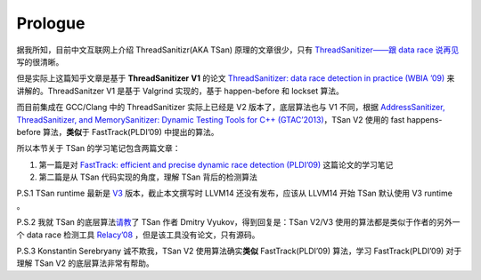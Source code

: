 Prologue
========

据我所知，目前中文互联网上介绍 ThreadSanitizr(AKA TSan)
原理的文章很少，只有 `ThreadSanitizer——跟 data race
说再见 <https://zhuanlan.zhihu.com/p/38687826>`__ 写的很清晰。

但是实际上这篇知乎文章是基于 **ThreadSanitizer** **V1** 的论文
`ThreadSanitizer: data race detection in practice (WBIA
’09) <https://static.googleusercontent.com/media/research.google.com/en//pubs/archive/35604.pdf>`__
来讲解的。ThreadSanitzer V1 是基于 Valgrind 实现的，基于 happen-before
和 lockset 算法。

而目前集成在 GCC/Clang 中的 ThreadSanitizer 实际上已经是 V2
版本了，底层算法也与 V1 不同，根据 `AddressSanitizer, ThreadSanitizer,
and MemorySanitizer: Dynamic Testing Tools for C++
(GTAC’2013) <http://goo.gl/FPVd8>`__\ ，TSan V2 使用的 fast
happens-before 算法，\ **类似**\ 于 FastTrack(PLDI’09) 中提出的算法。

所以本节关于 TSan 的学习笔记包含两篇文章：

1. 第一篇是对 `FastTrack: efficient and precise dynamic race detection
   (PLDI’09) <https://users.soe.ucsc.edu/~cormac/papers/pldi09.pdf>`__
   这篇论文的学习笔记

2. 第二篇是从 TSan 代码实现的角度，理解 TSan 背后的检测算法

P.S.1 TSan runtime 最新是 `V3 <https://reviews.llvm.org/D112603>`__
版本，截止本文撰写时 LLVM14 还没有发布，应该从 LLVM14 开始 TSan 默认使用
V3 runtime 。

P.S.2 我就 TSan
的底层算法\ `请教 <https://reviews.llvm.org/D119417>`__\ 了 TSan 作者
Dmitry Vyukov，得到回复是：TSan V2/V3 使用的算法都是类似于作者的另外一个
data race 检测工具 `Relacy’08 <https://github.com/dvyukov/relacy>`__
，但是该工具没有论文，只有源码。

P.S.3 Konstantin Serebryany 诚不欺我，TSan V2 使用算法确实\ **类似**
FastTrack(PLDI’09) 算法，学习 FastTrack(PLDI’09) 对于理解 TSan V2
的底层算法非常有帮助。
